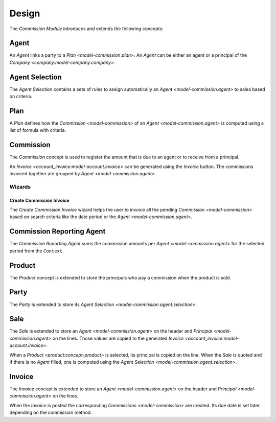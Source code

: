 ******
Design
******

The *Commission Module* introduces and extends the following concepts:

.. _model-commission.agent:

Agent
=====

An *Agent* links a party to a `Plan <model-commission.plan>`.
An *Agent* can be either an agent or a principal of the `Company
<company:model-company.company>`.

.. seealso::

   Agents are found by opening the main menu item:

      |Commission --> Agents|__

      .. |Commission --> Agents| replace:: :menuselection:`Commission --> Agents`
      __ https://demo.tryton.org/model/commission.agent

.. _model-commission.agent.selection:

Agent Selection
================

The *Agent Selection* contains a sets of rules to assign automatically an
`Agent <model-commission.agent>` to sales based on criteria.

.. _model-commission.plan:

Plan
====

A *Plan* defines how the `Commission <model-commission>` of an `Agent
<model-commission.agent>` is computed using a list of formula with criteria.

.. seealso::

   Plans are found by opening the main menu item:

      |Commission -> Configuration --> Plans|__

      .. |Commission -> Configuration --> Plans| replace:: :menuselection:`Commission -> Configuration --> Plans`
      __ https://demo.tryton.org/model/commission.plan

.. _model-commission:

Commission
==========

The *Commission* concept is used to register the amount that is due to an agent
or to receive from a principal.

An `Invoice <account_invoice:model-account.invoice>` can be generated using the
*Invoice* button.
The commissions invoiced together are grouped by `Agent
<model-commission.agent>`.

.. seealso::

   Commissions are found by opening the main menu item:

      |Commission --> Commissions|__

      .. |Commission --> Commissions| replace:: :menuselection:`Commission --> Commissions`
      __ https://demo.tryton.org/model/commission

Wizards
-------

.. _wizard-commission.create_invoice:

Create Commission Invoice
^^^^^^^^^^^^^^^^^^^^^^^^^

The *Create Commission Invoice* wizard helps the user to invoice all the
pending `Commission <model-commission>` based on search criteria like the date
period or the `Agent <model-commission.agent>`.

.. _model.commission.reporting.agent:

Commission Reporting Agent
==========================

The *Commission Reporting Agent* sums the commission amounts per `Agent
<model-commission.agent>` for the selected period from the ``Context``.

.. _concept-product:

Product
=======

The *Product* concept is extended to store the principals who pay a commission
when the product is sold.

.. seealso::

   The `Product <product:concept-product>` concept is introduced by the
   :doc:`Product Module <product:index>`.

.. _model-party.party:

Party
=====

The *Party* is extended to store its `Agent Selection
<model-commission.agent.selection>`.

.. seealso::

   The `Party <party:model-party.party>` concept is introduced by the
   :doc:`Party Module <party:index>`.

.. _model-sale.sale:

Sale
====

The *Sale* is extended to store an `Agent <model-commission.agent>` on the
header and `Principal <model-commission.agent>` on the lines.
Those values are copied to the generated `Invoice
<account_invoice:model-account.invoice>`.

When a `Product <product:concept-product>` is selected, its principal is copied
on the line.
When the *Sale* is quoted and if there is no *Agent* filled, one is computed
using the `Agent Selection <model-commission.agent.selection>`.

.. seealso::

   The `Sale <sale:model-sale.sale>` concept is introduced by the :doc:`Sale
   Module <sale:index>`.

.. _model-account.invoice:

Invoice
========

The *Invoice* concept is extended to store an `Agent <model-commission.agent>`
on the header and `Principal <model-commission.agent>` on the lines.

When the *Invoice* is posted the corresponding `Commissions <model-commission>`
are created.
Its due date is set later depending on the commission method.

.. seealso::

   The `Invoice <account_invoice:model-account.invoice>` concept is introduced
   by the :doc:`Account Invoice Module <account_invoice:index>`.
